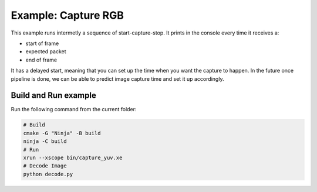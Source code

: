 Example: Capture RGB
====================

This example runs intermetly a sequence of start-capture-stop. 
It prints in the console every time it receives a:

- start of frame
- expected packet
- end of frame 

It has a delayed start, meaning that you can set up the time when you want the capture to happen.
In the future once pipeline is done, we can be able to predict image capture time and set it up accordingly.

Build and Run example
---------------------

Run the following command from the current folder: 

.. code-block:: console

    # Build
    cmake -G "Ninja" -B build
    ninja -C build
    # Run 
    xrun --xscope bin/capture_yuv.xe
    # Decode Image
    python decode.py

